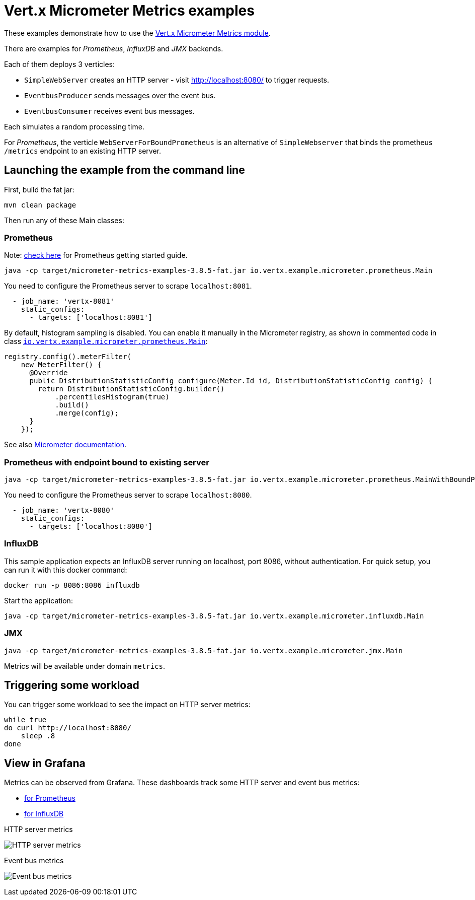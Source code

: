 = Vert.x Micrometer Metrics examples

These examples demonstrate how to use the link:https://vertx.io/docs/vertx-micrometer-metrics/java[Vert.x Micrometer Metrics module].

There are examples for _Prometheus_, _InfluxDB_ and _JMX_ backends.

Each of them deploys 3 verticles:

* `SimpleWebServer` creates an HTTP server - visit http://localhost:8080/ to trigger requests.
* `EventbusProducer` sends messages over the event bus.
* `EventbusConsumer` receives event bus messages.

Each simulates a random processing time.

For _Prometheus_, the verticle `WebServerForBoundPrometheus` is an alternative of `SimpleWebserver`
that binds the prometheus `/metrics` endpoint to an existing HTTP server.

== Launching the example from the command line

First, build the fat jar:
```bash
mvn clean package
```

Then run any of these Main classes:

=== Prometheus

Note: link:https://prometheus.io/docs/prometheus/latest/getting_started/[check here] for Prometheus getting started guide.

```bash
java -cp target/micrometer-metrics-examples-3.8.5-fat.jar io.vertx.example.micrometer.prometheus.Main
```

You need to configure the Prometheus server to scrape `localhost:8081`.

```yaml
  - job_name: 'vertx-8081'
    static_configs:
      - targets: ['localhost:8081']
```

By default, histogram sampling is disabled.
You can enable it manually in the Micrometer registry, as shown in commented code in class
link:src/main/java/io/vertx/example/micrometer/prometheus/Main.java[`io.vertx.example.micrometer.prometheus.Main`]:

```java
registry.config().meterFilter(
    new MeterFilter() {
      @Override
      public DistributionStatisticConfig configure(Meter.Id id, DistributionStatisticConfig config) {
        return DistributionStatisticConfig.builder()
            .percentilesHistogram(true)
            .build()
            .merge(config);
      }
    });
```

See also link:https://micrometer.io/docs/concepts#_histograms_and_percentiles[Micrometer documentation].

=== Prometheus with endpoint bound to existing server

```bash
java -cp target/micrometer-metrics-examples-3.8.5-fat.jar io.vertx.example.micrometer.prometheus.MainWithBoundPrometheus
```

You need to configure the Prometheus server to scrape `localhost:8080`.

```yaml
  - job_name: 'vertx-8080'
    static_configs:
      - targets: ['localhost:8080']
```

=== InfluxDB

This sample application expects an InfluxDB server running on localhost, port 8086, without authentication.
For quick setup, you can run it with this docker command:

```bash
docker run -p 8086:8086 influxdb
```

Start the application:
```bash
java -cp target/micrometer-metrics-examples-3.8.5-fat.jar io.vertx.example.micrometer.influxdb.Main
```

=== JMX

```bash
java -cp target/micrometer-metrics-examples-3.8.5-fat.jar io.vertx.example.micrometer.jmx.Main
```
Metrics will be available under domain `metrics`.

== Triggering some workload

You can trigger some workload to see the impact on HTTP server metrics:

```bash
while true
do curl http://localhost:8080/
    sleep .8
done
```

== View in Grafana

Metrics can be observed from Grafana. These dashboards track some HTTP server and event bus metrics:

* link:grafana/Vertx-Prometheus.json[for Prometheus]
* link:grafana/Vertx-InfluxDB.json[for InfluxDB]

.HTTP server metrics
image:grafana/http-server-metrics.png[HTTP server metrics]

.Event bus metrics
image:grafana/eventbus-metrics.png[Event bus metrics]
